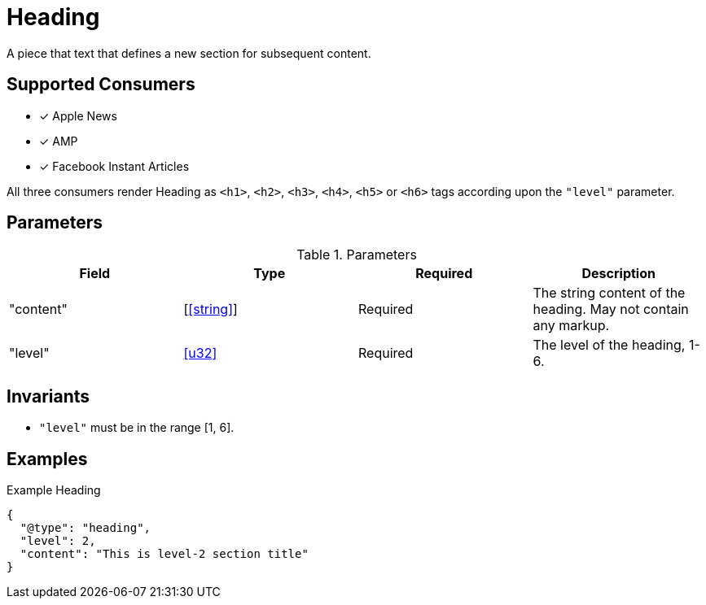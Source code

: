 [[HeadingComponent]]
= Heading

A piece that text that defines a new section for subsequent content.

== Supported Consumers

- [x] Apple News
- [x] AMP
- [x] Facebook Instant Articles

All three consumers render Heading as `<h1>`, `<h2>`, `<h3>`, `<h4>`, `<h5>` or
`<h6>` tags according upon the `"level"` parameter.

== Parameters

.Parameters
|===
|Field |Type |Required |Description

|"content"
|[<<string>>]
|Required
|The string content of the heading. May not contain any markup.

|"level"
|<<u32>>
|Required
|The level of the heading, 1-6.

|===

== Invariants

* `"level"` must be in the range [1, 6].

== Examples

.Example Heading
[source,json]
----
{
  "@type": "heading",
  "level": 2,
  "content": "This is level-2 section title"
}
----

